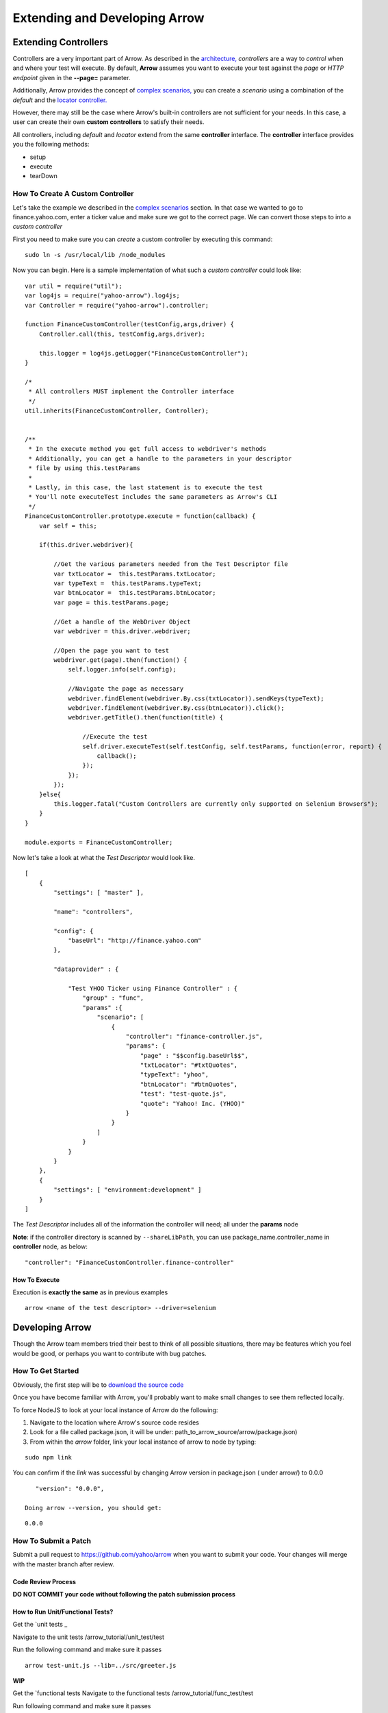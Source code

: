 ==============================
Extending and Developing Arrow
==============================

Extending Controllers
---------------------

Controllers are a very important part of Arrow. As described in the `architecture, <./arrow_intro.rst#arrow-internals>`_ *controllers* are a way to *control* when and where your test will execute. By default, **Arrow** assumes you want to execute your test against the *page* or *HTTP endpoint* given in the **--page=** parameter.

Additionally, Arrow provides the concept of `complex scenarios, <./arrow_in-depth.rst#complex-test-scenarios>`_ you can create a *scenario* using a combination of the *default* and the `locator controller. <./arrow_in-depth.rst#the-locator-controller>`_

However, there may still be the case where Arrow's built-in controllers are not sufficient for your needs. In this case, a user can create their own **custom controllers** to satisfy their needs.

All controllers, including *default* and *locator* extend from the same **controller** interface. The **controller** interface provides you the following methods:

* setup
* execute
* tearDown

How To Create A Custom Controller
=================================

Let's take the example we described in the `complex scenarios <./arrow_in-depth.rst#complex-test-scenarios>`_ section. In that case we wanted to go to finance.yahoo.com, enter a ticker value and make sure we got to the correct page. We can convert those steps to into a *custom controller*

First you need to make sure you can *create* a custom controller by executing this command:

::

   sudo ln -s /usr/local/lib /node_modules

Now you can begin. Here is a sample implementation of what such a *custom controller* could look like:

::

  var util = require("util");
  var log4js = require("yahoo-arrow").log4js;
  var Controller = require("yahoo-arrow").controller;

  function FinanceCustomController(testConfig,args,driver) {
      Controller.call(this, testConfig,args,driver);

      this.logger = log4js.getLogger("FinanceCustomController");
  }

  /*
   * All controllers MUST implement the Controller interface
   */
  util.inherits(FinanceCustomController, Controller);


  /**
   * In the execute method you get full access to webdriver's methods
   * Additionally, you can get a handle to the parameters in your descriptor
   * file by using this.testParams
   *
   * Lastly, in this case, the last statement is to execute the test
   * You'll note executeTest includes the same parameters as Arrow's CLI
   */
  FinanceCustomController.prototype.execute = function(callback) {
      var self = this;

      if(this.driver.webdriver){

          //Get the various parameters needed from the Test Descriptor file
          var txtLocator =  this.testParams.txtLocator;
          var typeText =  this.testParams.typeText;
          var btnLocator =  this.testParams.btnLocator;
          var page = this.testParams.page;

          //Get a handle of the WebDriver Object
          var webdriver = this.driver.webdriver;

          //Open the page you want to test
          webdriver.get(page).then(function() {
              self.logger.info(self.config);

              //Navigate the page as necessary
              webdriver.findElement(webdriver.By.css(txtLocator)).sendKeys(typeText);
              webdriver.findElement(webdriver.By.css(btnLocator)).click();
              webdriver.getTitle().then(function(title) {

                  //Execute the test
                  self.driver.executeTest(self.testConfig, self.testParams, function(error, report) {
                      callback();
                  });
              });
          });
      }else{
          this.logger.fatal("Custom Controllers are currently only supported on Selenium Browsers");
      }
  }

  module.exports = FinanceCustomController;

Now let's take a look at what the *Test Descriptor* would look like.

::

  [
      {
          "settings": [ "master" ],

          "name": "controllers",

          "config": {
              "baseUrl": "http://finance.yahoo.com"
          },

          "dataprovider" : {

              "Test YHOO Ticker using Finance Controller" : {
                  "group" : "func",
                  "params" :{
                      "scenario": [
                          {
                              "controller": "finance-controller.js",
                              "params": {
                                  "page" : "$$config.baseUrl$$",
                                  "txtLocator": "#txtQuotes",
                                  "typeText": "yhoo",
                                  "btnLocator": "#btnQuotes",
                                  "test": "test-quote.js",
                                  "quote": "Yahoo! Inc. (YHOO)"
                              }
                          }
                      ]
                  }
              }
          }
      },
      {
          "settings": [ "environment:development" ]
      }
  ]

The *Test Descriptor* includes all of the information the controller will need; all under the **params** node

**Note**: if the controller directory is scanned by ``--shareLibPath``, you can use package_name.controller_name in **controller** node, as below:

::

  "controller": "FinanceCustomController.finance-controller"


How To Execute
..............

Execution is **exactly the same** as in previous examples

::

  arrow <name of the test descriptor> --driver=selenium

Developing Arrow
----------------

Though the Arrow team members tried their best to think of all possible situations, there may be features which you feel would be good, or perhaps you want to contribute with bug patches.

How To Get Started
==================

Obviously, the first step will be to `download the source code <https://github.com/yahoo/arrow>`_

Once you have become familiar with Arrow, you'll probably want to make small changes to see them reflected locally.

To force NodeJS to look at your local instance of Arrow do the following:

1. Navigate to the location where Arrow's source code resides
2. Look for a file called package.json, it will be under: path_to_arrow_source/arrow/package.json)
3. From within the *arrow* folder, link your local instance of arrow to node by typing:

::

  sudo npm link

You can confirm if the *link* was successful by changing Arrow version in package.json ( under arrow/) to 0.0.0

::

    "version": "0.0.0",

 Doing arrow --version, you should get:

::

    0.0.0

How To Submit a Patch
=====================

Submit a pull request to https://github.com/yahoo/arrow when you want to submit your code. Your changes will merge with the master branch after review.


.. TODO... needs to be updated

Code Review Process
...................

.. TODO... needs to be updated

**DO NOT COMMIT your code without following the patch submission process**

How to Run Unit/Functional Tests?
.................................

.. TODO... needs to be updated

Get the `unit tests _

Navigate to the unit tests /arrow_tutorial/unit_test/test

Run the following command and make sure it passes

::

    arrow test-unit.js --lib=../src/greeter.js



**WIP**

.. TODO... needs to be updated


Get the `functional tests 
Navigate to the functional tests /arrow_tutorial/func_test/test

Run following command and make sure it passes

::

    npm test







